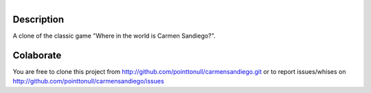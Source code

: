 .. figure:: http://img30.imageshack.us/img30/6255/testingj.png
   :align: right

Description
===========

A clone of the classic game "Where in the world is Carmen Sandiego?".

Colaborate
========

You are free to clone this project from http://github.com/pointtonull/carmensandiego.git or to report issues/whises on http://github.com/pointtonull/carmensandiego/issues

.. _Python: http://www.python.org/
